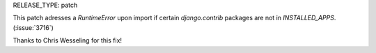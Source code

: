 RELEASE_TYPE: patch

This patch adresses a `RuntimeError` upon import if certain `django.contrib`
packages are not in `INSTALLED_APPS`. (:issue:`3716`)

Thanks to Chris Wesseling for this fix!
